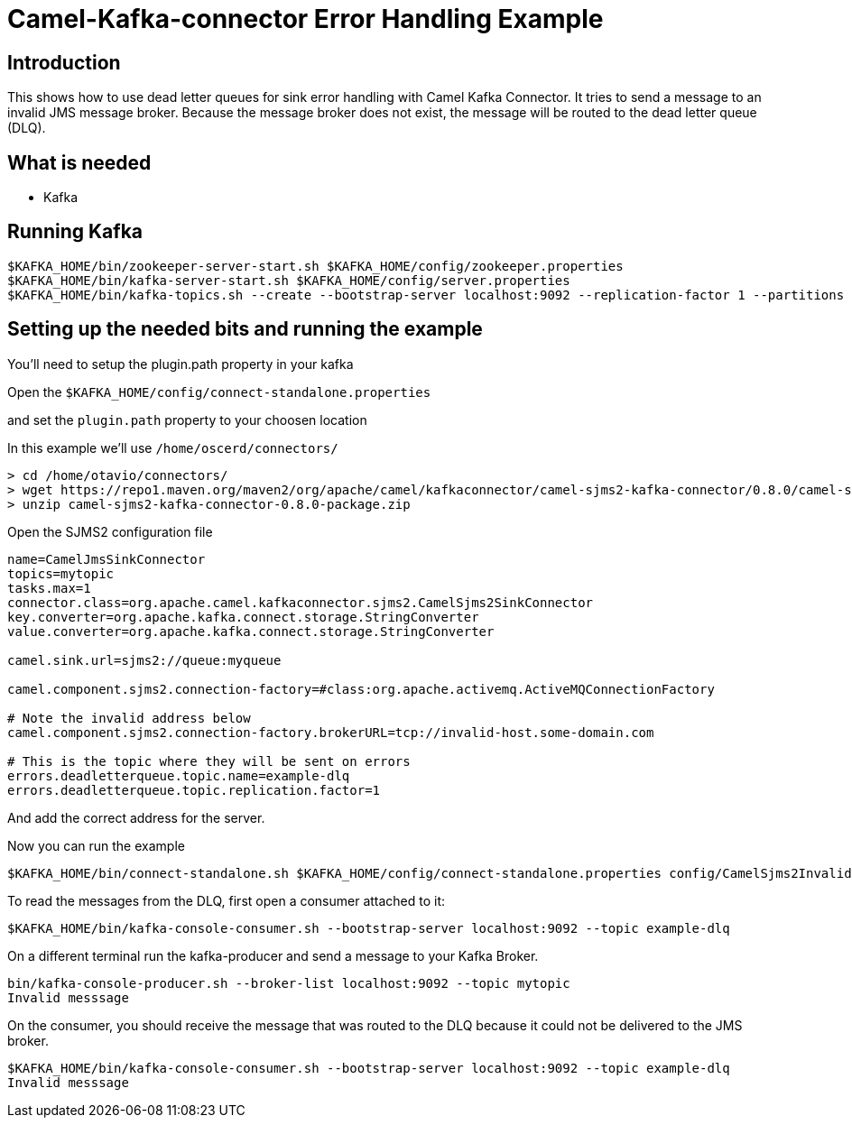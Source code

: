 # Camel-Kafka-connector Error Handling Example

## Introduction

This shows how to use dead letter queues for sink error handling with Camel Kafka Connector.
It tries to send a message to an invalid JMS message broker. Because the message broker does
not exist, the message will be routed to the dead letter queue (DLQ).

## What is needed

- Kafka

## Running Kafka

```
$KAFKA_HOME/bin/zookeeper-server-start.sh $KAFKA_HOME/config/zookeeper.properties
$KAFKA_HOME/bin/kafka-server-start.sh $KAFKA_HOME/config/server.properties
$KAFKA_HOME/bin/kafka-topics.sh --create --bootstrap-server localhost:9092 --replication-factor 1 --partitions 1 --topic mytopic
```

## Setting up the needed bits and running the example

You'll need to setup the plugin.path property in your kafka

Open the `$KAFKA_HOME/config/connect-standalone.properties`

and set the `plugin.path` property to your choosen location

In this example we'll use `/home/oscerd/connectors/`

```
> cd /home/otavio/connectors/
> wget https://repo1.maven.org/maven2/org/apache/camel/kafkaconnector/camel-sjms2-kafka-connector/0.8.0/camel-sjms2-kafka-connector-0.8.0-package.zip
> unzip camel-sjms2-kafka-connector-0.8.0-package.zip
```

Open the SJMS2 configuration file

```
name=CamelJmsSinkConnector
topics=mytopic
tasks.max=1
connector.class=org.apache.camel.kafkaconnector.sjms2.CamelSjms2SinkConnector
key.converter=org.apache.kafka.connect.storage.StringConverter
value.converter=org.apache.kafka.connect.storage.StringConverter

camel.sink.url=sjms2://queue:myqueue

camel.component.sjms2.connection-factory=#class:org.apache.activemq.ActiveMQConnectionFactory

# Note the invalid address below
camel.component.sjms2.connection-factory.brokerURL=tcp://invalid-host.some-domain.com

# This is the topic where they will be sent on errors
errors.deadletterqueue.topic.name=example-dlq
errors.deadletterqueue.topic.replication.factor=1
```

And add the correct address for the server.

Now you can run the example

```
$KAFKA_HOME/bin/connect-standalone.sh $KAFKA_HOME/config/connect-standalone.properties config/CamelSjms2Invalid.properties
```

To read the messages from the DLQ, first open a consumer attached to it:

```
$KAFKA_HOME/bin/kafka-console-consumer.sh --bootstrap-server localhost:9092 --topic example-dlq
```

On a different terminal run the kafka-producer and send a message to your Kafka Broker.

```
bin/kafka-console-producer.sh --broker-list localhost:9092 --topic mytopic
Invalid messsage
```

On the consumer, you should receive the message that was routed to the DLQ because it could
not be delivered to the JMS broker.

```
$KAFKA_HOME/bin/kafka-console-consumer.sh --bootstrap-server localhost:9092 --topic example-dlq
Invalid messsage
```

